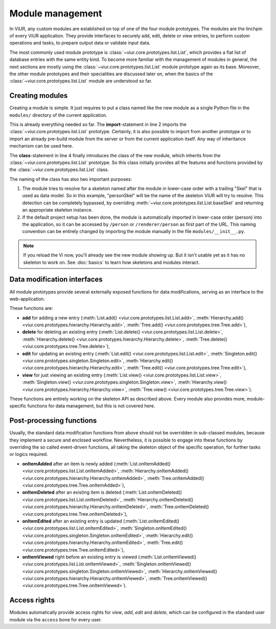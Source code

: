 
-----------------
Module management
-----------------

In ViUR, any custom modules are established on top of one of the four module prototypes. The modules are the linchpin of every ViUR application. They provide interfaces to securely add, edit, delete or view entries, to perform custom operations and tasks, to prepare output data or validate input data.

The most commonly used module prototype is :class:`~viur.core.prototypes.list.List`, which provides a flat list of database entries with the same entity kind. To become more familiar with the management of modules in general, the next sections are mostly using the :class:`~viur.core.prototypes.list.List` module prototype again as its base. Moreover, the other module prototypes and their specialities are discussed later on, when the basics of the :class:`~viur.core.prototypes.list.List` module are understood so far.


Creating modules
----------------

Creating a module is simple. It just requires to put a class named like the new module as a single Python file in the ``modules/`` directory of the current application.

.. code-block:: python
   :caption: modules/person.py
   :linenos:

   #-*- coding: utf-8 -*-
   from viur.core.prototypes import List

   class Person(List):
      pass

This is already everything needed so far. The **import**-statement in line 2 imports the :class:`~viur.core.prototypes.list.List` prototype. Certainly, it is also possible to import from another prototype or to import an already pre-build module from the server or from the current application itself. Any way of inheritance mechanism can be used here.

The **class**-statement in line 4 finally introduces the class of the new module, which inherits from the :class:`~viur.core.prototypes.list.List` prototype. So this class initially provides all the features and functions provided by the :class:`~viur.core.prototypes.list.List` class.

The naming of the class has also two important purposes:

1. The module tries to resolve for a skeleton named after the module in lower-case order with a trailing "Skel" that is used as data model. So in this example, "personSkel" will be the name of the skeleton ViUR will try to resolve. This detection can be completely bypassed, by overriding :meth:`~viur.core.prototypes.list.List.baseSkel` and returning an appropriate skeleton instance.

2. If the default project setup has been done, the module is automatically imported in lower-case order (person) into the application, so it can be accessed by ``/person`` or ``/renderer/person`` as first part of the URL. This naming convention can be entirely changed by importing the module manually in the file ``modules/__init__.py``.

.. Note::

    If you reload the Vi now, you'll already see the new module showing up.
    But it isn't usable yet as it has no skeleton to work on.
    See :doc:`basics` to learn how skeletons and modules interact.

Data modification interfaces
----------------------------

All module prototypes provide several externally exposed functions for data modifications, serving as an interface to the web-application.

These functions are:

- **add** for adding a new entry (:meth:`List.add() <viur.core.prototypes.list.List.add>`, :meth:`Hierarchy.add() <viur.core.prototypes.hierarchy.Hierarchy.add>`, :meth:`Tree.add() <viur.core.prototypes.tree.Tree.add>`),
- **delete** for deleting an existing entry (:meth:`List.delete() <viur.core.prototypes.list.List.delete>`, :meth:`Hierarchy.delete() <viur.core.prototypes.hierarchy.Hierarchy.delete>`, :meth:`Tree.delete() <viur.core.prototypes.tree.Tree.delete>`),
- **edit** for updating an existing entry (:meth:`List.edit() <viur.core.prototypes.list.List.edit>`, :meth:`Singleton.edit() <viur.core.prototypes.singleton.Singleton.edit>`, :meth:`Hierarchy.edit() <viur.core.prototypes.hierarchy.Hierarchy.edit>`, :meth:`Tree.edit() <viur.core.prototypes.tree.Tree.edit>`),
- **view** for just viewing an existing entry (:meth:`List.view() <viur.core.prototypes.list.List.view>`, :meth:`Singleton.view() <viur.core.prototypes.singleton.Singleton.view>`, :meth:`Hierarchy.view() <viur.core.prototypes.hierarchy.Hierarchy.view>`, :meth:`Tree.view() <viur.core.prototypes.tree.Tree.view>`).

These functions are entirely working on the skeleton API as described above. Every module also provides more, module-specific functions for data management, but this is not covered here.


Post-processing functions
-------------------------

Usually, the standard data modification functions from above should not be overridden in sub-classed modules, because they implement a secure and enclosed workflow. Nevertheless, it is possible to engage into these functions by overriding the so called event-driven functions, all taking the skeleton object of the specific operation, for further tasks or logics required.

- **onItemAdded** after an item is newly added (:meth:`List.onItemAdded() <viur.core.prototypes.list.List.onItemAdded>`, :meth:`Hierarchy.onItemAdded() <viur.core.prototypes.hierarchy.Hierarchy.onItemAdded>`, :meth:`Tree.onItemAdded() <viur.core.prototypes.tree.Tree.onItemAdded>`),
- **onItemDeleted** after an existing item is deleted (:meth:`List.onItemDeleted() <viur.core.prototypes.list.List.onItemDeleted>`, :meth:`Hierarchy.onItemDeleted() <viur.core.prototypes.hierarchy.Hierarchy.onItemDeleted>`, :meth:`Tree.onItemDeleted() <viur.core.prototypes.tree.Tree.onItemDeleted>`),
- **onItemEdited** after an existing entry is updated (:meth:`List.onItemEdited() <viur.core.prototypes.list.List.onItemEdited>`, :meth:`Singleton.onItemEdited() <viur.core.prototypes.singleton.Singleton.onItemEdited>`, :meth:`Hierarchy.edit() <viur.core.prototypes.hierarchy.Hierarchy.onItemEdited>`, :meth:`Tree.edit() <viur.core.prototypes.tree.Tree.onItemEdited>`),
- **onItemViewed** right before an existing entry is viewed (:meth:`List.onItemViewed() <viur.core.prototypes.list.List.onItemViewed>`, :meth:`Singleton.onItemViewed() <viur.core.prototypes.singleton.Singleton.onItemViewed>`, :meth:`Hierarchy.onItemViewed() <viur.core.prototypes.hierarchy.Hierarchy.onItemViewed>`, :meth:`Tree.onItemViewed() <viur.core.prototypes.tree.Tree.onItemViewed>`).


Access rights
-------------

Modules automatically provide access rights for *view*, *add*, *edit* and *delete*, which can be configured in the standard user module via the ``access`` bone for every user.
